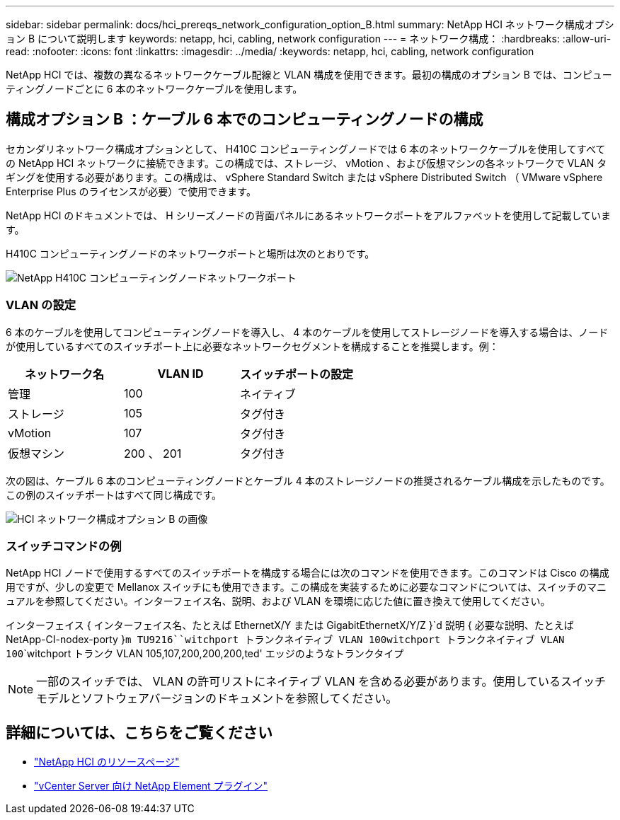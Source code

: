 ---
sidebar: sidebar 
permalink: docs/hci_prereqs_network_configuration_option_B.html 
summary: NetApp HCI ネットワーク構成オプション B について説明します 
keywords: netapp, hci, cabling, network configuration 
---
= ネットワーク構成：
:hardbreaks:
:allow-uri-read: 
:nofooter: 
:icons: font
:linkattrs: 
:imagesdir: ../media/
:keywords: netapp, hci, cabling, network configuration


[role="lead"]
NetApp HCI では、複数の異なるネットワークケーブル配線と VLAN 構成を使用できます。最初の構成のオプション B では、コンピューティングノードごとに 6 本のネットワークケーブルを使用します。



== 構成オプション B ：ケーブル 6 本でのコンピューティングノードの構成

セカンダリネットワーク構成オプションとして、 H410C コンピューティングノードでは 6 本のネットワークケーブルを使用してすべての NetApp HCI ネットワークに接続できます。この構成では、ストレージ、 vMotion 、および仮想マシンの各ネットワークで VLAN タギングを使用する必要があります。この構成は、 vSphere Standard Switch または vSphere Distributed Switch （ VMware vSphere Enterprise Plus のライセンスが必要）で使用できます。

NetApp HCI のドキュメントでは、 H シリーズノードの背面パネルにあるネットワークポートをアルファベットを使用して記載しています。

H410C コンピューティングノードのネットワークポートと場所は次のとおりです。

[#H35700E_H410C]
image::HCI_ISI_compute_6cable.png[NetApp H410C コンピューティングノードネットワークポート]



=== VLAN の設定

6 本のケーブルを使用してコンピューティングノードを導入し、 4 本のケーブルを使用してストレージノードを導入する場合は、ノードが使用しているすべてのスイッチポート上に必要なネットワークセグメントを構成することを推奨します。例：

|===
| ネットワーク名 | VLAN ID | スイッチポートの設定 


| 管理 | 100 | ネイティブ 


| ストレージ | 105 | タグ付き 


| vMotion | 107 | タグ付き 


| 仮想マシン | 200 、 201 | タグ付き 
|===
次の図は、ケーブル 6 本のコンピューティングノードとケーブル 4 本のストレージノードの推奨されるケーブル構成を示したものです。この例のスイッチポートはすべて同じ構成です。

image::hci_networking_config_scenario_2.png[HCI ネットワーク構成オプション B の画像]



=== スイッチコマンドの例

NetApp HCI ノードで使用するすべてのスイッチポートを構成する場合には次のコマンドを使用できます。このコマンドは Cisco の構成用ですが、少しの変更で Mellanox スイッチにも使用できます。この構成を実装するために必要なコマンドについては、スイッチのマニュアルを参照してください。インターフェイス名、説明、および VLAN を環境に応じた値に置き換えて使用してください。

インターフェイス { インターフェイス名、たとえば EthernetX/Y または GigabitEthernetX/Y/Z }`d 説明 { 必要な説明、たとえば NetApp-CI-nodex-porty }`````m TU9216````witchport トランクネイティブ VLAN 100````witchport トランクネイティブ VLAN 100````````witchport トランク VLAN 105,107,200,200,200,ted' エッジのようなトランクタイプ


NOTE: 一部のスイッチでは、 VLAN の許可リストにネイティブ VLAN を含める必要があります。使用しているスイッチモデルとソフトウェアバージョンのドキュメントを参照してください。

[discrete]
== 詳細については、こちらをご覧ください

* https://www.netapp.com/hybrid-cloud/hci-documentation/["NetApp HCI のリソースページ"^]
* https://docs.netapp.com/us-en/vcp/index.html["vCenter Server 向け NetApp Element プラグイン"^]

